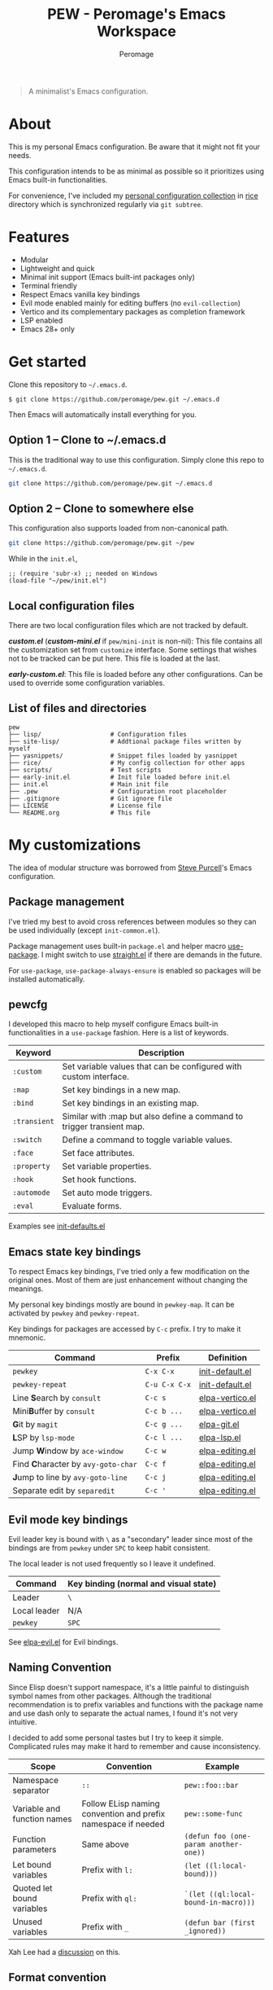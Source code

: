 #+title: PEW - Peromage's Emacs Workspace
#+author: Peromage

#+begin_quote
A minimalist's Emacs configuration.
#+end_quote

* About
This is my personal Emacs configuration.  Be aware that it might not fit your needs.

This configuration intends to be as minimal as possible so it prioritizes using Emacs built-in functionalities.

For convenience, I've included my [[https://github.com/peromage/rice][personal configuration collection]] in [[./rice][rice]] directory which is synchronized regularly via =git subtree=.

* Features
- Modular
- Lightweight and quick
- Minimal init support (Emacs built-int packages only)
- Terminal friendly
- Respect Emacs vanilla key bindings
- Evil mode enabled mainly for editing buffers (no =evil-collection=)
- Vertico and its complementary packages as completion framework
- LSP enabled
- Emacs 28+ only

* Get started
Clone this repository to =~/.emacs.d=.

#+begin_src shell
$ git clone https://github.com/peromage/pew.git ~/.emacs.d
#+end_src

Then Emacs will automatically install everything for you.

** Option 1 -- Clone to ~/.emacs.d
This is the traditional way to use this configuration.  Simply clone this repo to =~/.emacs.d=.

#+begin_src sh
git clone https://github.com/peromage/pew.git ~/.emacs.d
#+end_src

** Option 2 -- Clone to somewhere else
This configuration also supports loaded from non-canonical path.

#+begin_src sh
git clone https://github.com/peromage/pew.git ~/pew
#+end_src

While in the =init.el=,

#+begin_src elisp
;; (require 'subr-x) ;; needed on Windows
(load-file "~/pew/init.el")
#+end_src

** Local configuration files
There are two local configuration files which are not tracked by default.

*/custom.el/* (*/custom-mini.el/* if =pew/mini-init= is non-nil): This file contains all the customization set from =customize= interface.  Some settings that wishes not to be tracked can be put here.  This file is loaded at the last.

*/early-custom.el/*: This file is loaded before any other configurations.  Can be used to override some configuration variables.

** List of files and directories

#+begin_example
pew
├── lisp/                   # Configuration files
├── site-lisp/              # Addtional package files written by myself
├── yasnippets/             # Snippet files loaded by yasnippet
├── rice/                   # My config collection for other apps
├── scripts/                # Test scripts
├── early-init.el           # Init file loaded before init.el
├── init.el                 # Main init file
├── .pew                    # Configuration root placeholder
├── .gitignore              # Git ignore file
├── LICENSE                 # License file
└── README.org              # This file
#+end_example

* My customizations
The idea of modular structure was borrowed from [[https://github.com/purcell/emacs.d][Steve Purcell]]'s Emacs configuration.

** Package management
I've tried my best to avoid cross references between modules so they can be used individually (except =init-common.el=).

Package management uses built-in =package.el= and helper macro [[https://github.com/jwiegley/use-package][use-package]].  I might switch to use [[https://github.com/radian-software/straight.el][straight.el]] if there are demands in the future.

For =use-package=, =use-package-always-ensure= is enabled so packages will be installed automatically.

** pewcfg
I developed this macro to help myself configure Emacs built-in functionalities in a =use-package= fashion.  Here is a list of keywords.

| Keyword      | Description                                                           |
|--------------+-----------------------------------------------------------------------|
| ~:custom~    | Set variable values that can be configured with custom interface.     |
| ~:map~       | Set key bindings in a new map.                                        |
| ~:bind~      | Set key bindings in an existing map.                                  |
| ~:transient~ | Similar with :map but also define a command to trigger transient map. |
| ~:switch~    | Define a command to toggle variable values.                           |
| ~:face~      | Set face attributes.                                                  |
| ~:property~  | Set variable properties.                                              |
| ~:hook~      | Set hook functions.                                                   |
| ~:automode~  | Set auto mode triggers.                                               |
| ~:eval~      | Evaluate forms.                                                       |

Examples see [[./lisp/init-defaults.el][init-defaults.el]]

** Emacs state key bindings
To respect Emacs key bindings, I've tried only a few modification on the original ones.  Most of them are just enhancement without changing the meanings.

My personal key bindings mostly are bound in =pewkey-map=. It can be activated by =pewkey= and =pewkey-repeat=.

Key bindings for packages are accessed by ~C-c~ prefix. I try to make it mnemonic.

| Command                                                    | Prefix        | Definition                                   |
|------------------------------------------------------------+---------------+----------------------------------------------|
| ~pewkey~                                                   | ~C-x C-x~     | [[./lisp/init-defaults.el][init-default.el]] |
| ~pewkey-repeat~                                            | ~C-u C-x C-x~ | [[./lisp/init-defaults.el][init-default.el]] |
| Line @@html:<b>@@S@@html:</b>@@earch by ~consult~          | ~C-c s~       | [[./lisp/elpa-vertico.el][elpa-vertico.el]]  |
| Mini@@html:<b>@@B@@html:</b>@@uffer by ~consult~           | ~C-c b ...~   | [[./lisp/elpa-vertico.el][elpa-vertico.el]]  |
| @@html:<b>@@G@@html:</b>@@it by ~magit~                    | ~C-c g ...~   | [[./lisp/elpa-git.el][elpa-git.el]]          |
| @@html:<b>@@L@@html:</b>@@SP by ~lsp-mode~                 | ~C-c l ...~   | [[./lisp/elpa-lsp.el][elpa-lsp.el]]          |
| Jump @@html:<b>@@W@@html:</b>@@indow by ~ace-window~       | ~C-c w~       | [[./lisp/elpa-editing.el][elpa-editing.el]]  |
| Find @@html:<b>@@C@@html:</b>@@haracter by ~avy-goto-char~ | ~C-c f~       | [[./lisp/elpa-editing.el][elpa-editing.el]]  |
| @@html:<b>@@J@@html:</b>@@ump to line by ~avy-goto-line~   | ~C-c j~       | [[./lisp/elpa-editing.el][elpa-editing.el]]  |
| Separate edit by ~separedit~                               | ~C-c '~       | [[./lisp/elpa-editing.el][elpa-editing.el]]  |

** Evil mode key bindings
Evil leader key is bound with ~\~ as a "secondary" leader since most of the bindings are from =pewkey= under ~SPC~ to keep habit consistent.

The local leader is not used frequently so I leave it undefined.

| Command         | Key binding (normal and visual state) |
|-----------------+---------------------------------------|
| Leader          | ~\~                                   |
| Local leader    | N/A                                   |
| ~pewkey~        | ~SPC~                                 |

See [[./lisp/elpa-evil.el][elpa-evil.el]] for Evil bindings.

** Naming Convention
Since Elisp doesn't support namespace, it's a little painful to distinguish symbol names from other packages.  Although the traditional recommendation is to prefix variables and functions with the package name and use dash only to separate the actual names, I found it's not very intuitive.

I decided to add some personal tastes but I try to keep it simple. Complicated rules may make it hard to remember and cause inconsistency.

| Scope                       | Convention                                                    | Example                               |
|-----------------------------+---------------------------------------------------------------+---------------------------------------|
| Namespace separator         | ~::~                                                          | ~pew::foo::bar~                       |
| Variable and function names | Follow ELisp naming convention and prefix namespace if needed | ~pew::some-func~                      |
| Function parameters         | Same above                                                    | ~(defun foo (one-param another-one))~ |
| Let bound variables         | Prefix with ~l:~                                              | ~(let ((l:local-bound)))~             |
| Quoted let bound variables  | Prefix with ~ql:~                                             | ~`(let ((ql:local-bound-in-macro)))~  |
| Unused variables            | Prefix with ~_~                                               | ~(defun bar (first _ignored))~        |

Xah Lee had a [[http://xahlee.info/emacs/misc/elisp_naming_convention.html][discussion]] on this.

** Format convention
*** Comments
In-line comment starts with two semicolons followed by a space at the same indentation of the code. e.g. =;; something=.

If commenting out a line of code, prepend two semicolons without spaces. e.g. =;;(form)=.

Divider comment start at least three semicolons followed by a space. The number of semicolons depends on the depth. e.g. =;;; A divider line=.

*** use-package keyword order
I prefer this declaration order when configuring with =use-package=.

If a keyword occupies more than one line, put an empty line before and after it.

|------------------+-------------|
| Description      | Keyword     |
|------------------+-------------|
| Always enabled   | ~:demand~   |
|                  | ~:ensure~   |
|------------------+-------------|
| Cause deferral   | ~:defer~    |
|                  | ~:if~       |
|                  | ~:requires~ |
|                  | ~:after~    |
|                  | ~:commands~ |
|------------------+-------------|
| Bindings         | ~:mode~     |
|                  | ~:bind~     |
|                  | ~:hook~     |
|------------------+-------------|
| Loaded anyway    | ~:init~     |
|------------------+-------------|
| Customization    | ~:custom~   |
|------------------+-------------|
| On module loaded | ~:config~   |
|------------------+-------------|

*** use-package keyword spacing
Usually each keyword section should be surrounded by an empty line if it takes more than one line.

However, if the keyword section takes only one line, then multiple keywords that follow the same fashion can be put together without spacing. For example

#+begin_src elisp
(use-package foo
  :ensure t
  :defer nil
  :requires bar

  :init
  (form1)
  (form2)

  :config
  (form3)
  (form4))
#+end_src

* Literal configuration?
Short answer is no.

I've seen a lot people put their configs in a giant org file and render it in a nice web page.  Looks cool but I think I'm still an old-fashioned guy who likes to code in a traditional way.  Code re-usability is important for me.  And haven't mentioned that proper comments with =outline-mode= can also make code easy to navigate.

* Acknowledgement
This configuration is inspired by
- [[https://github.com/purcell/emacs.d][purcell/emacs.d]]
- [[https://github.com/protesilaos/dotfiles][protesilaos/dotfiles]]
- [[https://github.com/condy0919/.emacs.d][condy0919/.emacs.d]]
